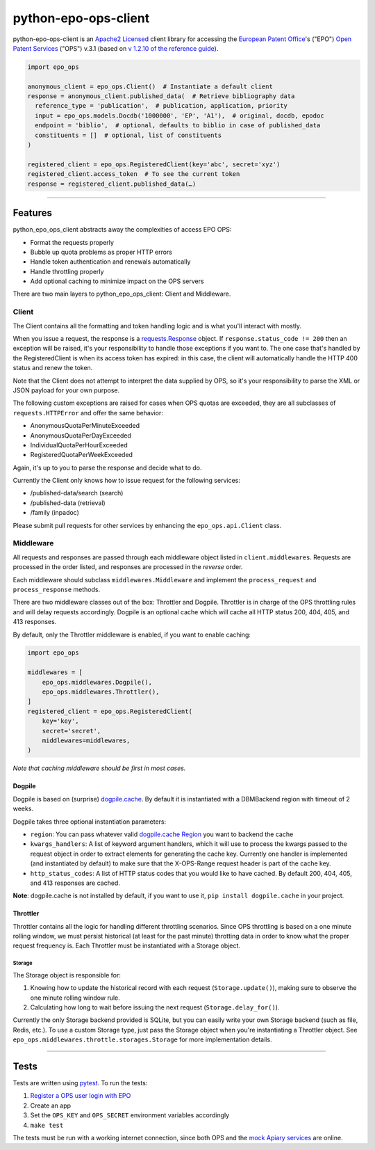 python-epo-ops-client
=====================

|PyPI Version|_
|Build Status|_
|Coverage Status|_

python-epo-ops-client is an `Apache2
Licensed <http://www.apache.org/licenses/LICENSE-2.0>`__ client library
for accessing the `European Patent Office <http://epo.org>`__'s ("EPO")
`Open Patent Services <http://www.epo.org/searching/free/ops.html>`__
("OPS") v.3.1 (based on `v 1.2.10 of the reference
guide <http://documents.epo.org/projects/babylon/eponet.nsf/0/7AF8F1D2B36F3056C1257C04002E0AD6/$File/OPS_RWS_ReferenceGuide_version1210_EN.pdf>`__).

.. code:: python

    import epo_ops

    anonymous_client = epo_ops.Client()  # Instantiate a default client
    response = anonymous_client.published_data(  # Retrieve bibliography data
      reference_type = 'publication',  # publication, application, priority
      input = epo_ops.models.Docdb('1000000', 'EP', 'A1'),  # original, docdb, epodoc
      endpoint = 'biblio',  # optional, defaults to biblio in case of published_data
      constituents = []  # optional, list of constituents
    )

    registered_client = epo_ops.RegisteredClient(key='abc', secret='xyz')
    registered_client.access_token  # To see the current token
    response = registered_client.published_data(…)

--------------

Features
--------

python\_epo\_ops\_client abstracts away the complexities of access EPO
OPS:

-  Format the requests properly
-  Bubble up quota problems as proper HTTP errors
-  Handle token authentication and renewals automatically
-  Handle throttling properly
-  Add optional caching to minimize impact on the OPS servers

There are two main layers to python\_epo\_ops\_client: Client and
Middleware.

Client
~~~~~~

The Client contains all the formatting and token handling logic and is
what you'll interact with mostly.

When you issue a request, the response is a `requests.Response
<http://requests.readthedocs.org/en/latest/user/advanced/#request-and-response-objects>`__
object. If ``response.status_code != 200`` then an exception will be raised,
it's your responsibility to handle those exceptions if you want to. The one
case that's handled by the RegisteredClient is when its access token has
expired: in this case, the client will automatically handle the HTTP 400 status
and renew the token.

Note that the Client does not attempt to interpret the data supplied by
OPS, so it's your responsibility to parse the XML or JSON payload for
your own purpose.

The following custom exceptions are raised for cases when OPS quotas are
exceeded, they are all subclasses of ``requests.HTTPError`` and offer
the same behavior:

-  AnonymousQuotaPerMinuteExceeded
-  AnonymousQuotaPerDayExceeded
-  IndividualQuotaPerHourExceeded
-  RegisteredQuotaPerWeekExceeded

Again, it's up to you to parse the response and decide what to do.

Currently the Client only knows how to issue request for the following
services:

-  /published-data/search (search)
-  /published-data (retrieval)
-  /family (inpadoc)

Please submit pull requests for other services by enhancing the
``epo_ops.api.Client`` class.

Middleware
~~~~~~~~~~

All requests and responses are passed through each middleware object
listed in ``client.middlewares``. Requests are processed in the order
listed, and responses are processed in the *reverse* order.

Each middleware should subclass ``middlewares.Middleware`` and implement
the ``process_request`` and ``process_response`` methods.

There are two middleware classes out of the box: Throttler and Dogpile.
Throttler is in charge of the OPS throttling rules and will delay
requests accordingly. Dogpile is an optional cache which will cache all
HTTP status 200, 404, 405, and 413 responses.

By default, only the Throttler middleware is enabled, if you want to
enable caching:

.. code:: python

    import epo_ops

    middlewares = [
        epo_ops.middlewares.Dogpile(),
        epo_ops.middlewares.Throttler(),
    ]
    registered_client = epo_ops.RegisteredClient(
        key='key',
        secret='secret',
        middlewares=middlewares,
    )

*Note that caching middleware should be first in most cases.*

Dogpile
^^^^^^^

Dogpile is based on (surprise)
`dogpile.cache <https://bitbucket.org/zzzeek/dogpile.cache>`__. By
default it is instantiated with a DBMBackend region with timeout of 2
weeks.

Dogpile takes three optional instantiation parameters:

-  ``region``: You can pass whatever valid `dogpile.cache
   Region <http://dogpilecache.readthedocs.org/en/latest/api.html#module-dogpile.cache.region>`__
   you want to backend the cache
-  ``kwargs_handlers``: A list of keyword argument handlers, which it
   will use to process the kwargs passed to the request object in order
   to extract elements for generating the cache key. Currently one
   handler is implemented (and instantiated by default) to make sure
   that the X-OPS-Range request header is part of the cache key.
-  ``http_status_codes``: A list of HTTP status codes that you would
   like to have cached. By default 200, 404, 405, and 413 responses are
   cached.

**Note**: dogpile.cache is not installed by default, if you want to use
it, ``pip install dogpile.cache`` in your project.

Throttler
^^^^^^^^^

Throttler contains all the logic for handling different throttling
scenarios. Since OPS throttling is based on a one minute rolling window,
we must persist historical (at least for the past minute) throtting data
in order to know what the proper request frequency is. Each Throttler
must be instantiated with a Storage object.

Storage
'''''''

The Storage object is responsible for:

#. Knowing how to update the historical record with each request
   (``Storage.update()``), making sure to observe the one minute rolling
   window rule.
#. Calculating how long to wait before issuing the next request
   (``Storage.delay_for()``).

Currently the only Storage backend provided is SQLite, but you can
easily write your own Storage backend (such as file, Redis, etc.). To
use a custom Storage type, just pass the Storage object when you're
instantiating a Throttler object. See
``epo_ops.middlewares.throttle.storages.Storage`` for more
implementation details.

--------------

Tests
-----

Tests are written using `pytest <http://pytest.org/latest/>`__. To run
the tests:

#. `Register a OPS user login with
   EPO <https://developers.epo.org/user/register>`__
#. Create an app
#. Set the ``OPS_KEY`` and ``OPS_SECRET`` environment variables
   accordingly
#. ``make test``

The tests must be run with a working internet connection, since both OPS
and the `mock Apiary services <http://docs.opsv31.apiary.io>`__ are
online.

.. |PyPI Version| image:: http://img.shields.io/pypi/v/python-epo-ops-client.svg
.. _PyPI Version: https://pypi.python.org/pypi/python-epo-ops-client
.. |Build Status| image:: http://img.shields.io/travis/55minutes/python-epo-ops-client.svg
.. _Build Status: https://travis-ci.org/55minutes/python-epo-ops-client
.. |Coverage Status| image:: http://img.shields.io/coveralls/55minutes/python-epo-ops-client.svg
.. _Coverage Status: https://coveralls.io/r/55minutes/python-epo-ops-client
